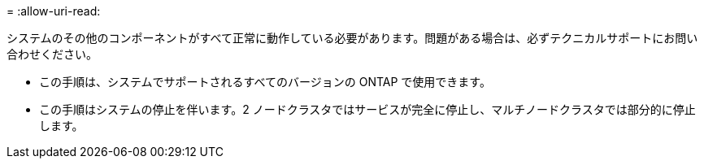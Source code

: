 = 
:allow-uri-read: 


システムのその他のコンポーネントがすべて正常に動作している必要があります。問題がある場合は、必ずテクニカルサポートにお問い合わせください。

* この手順は、システムでサポートされるすべてのバージョンの ONTAP で使用できます。
* この手順はシステムの停止を伴います。2 ノードクラスタではサービスが完全に停止し、マルチノードクラスタでは部分的に停止します。

